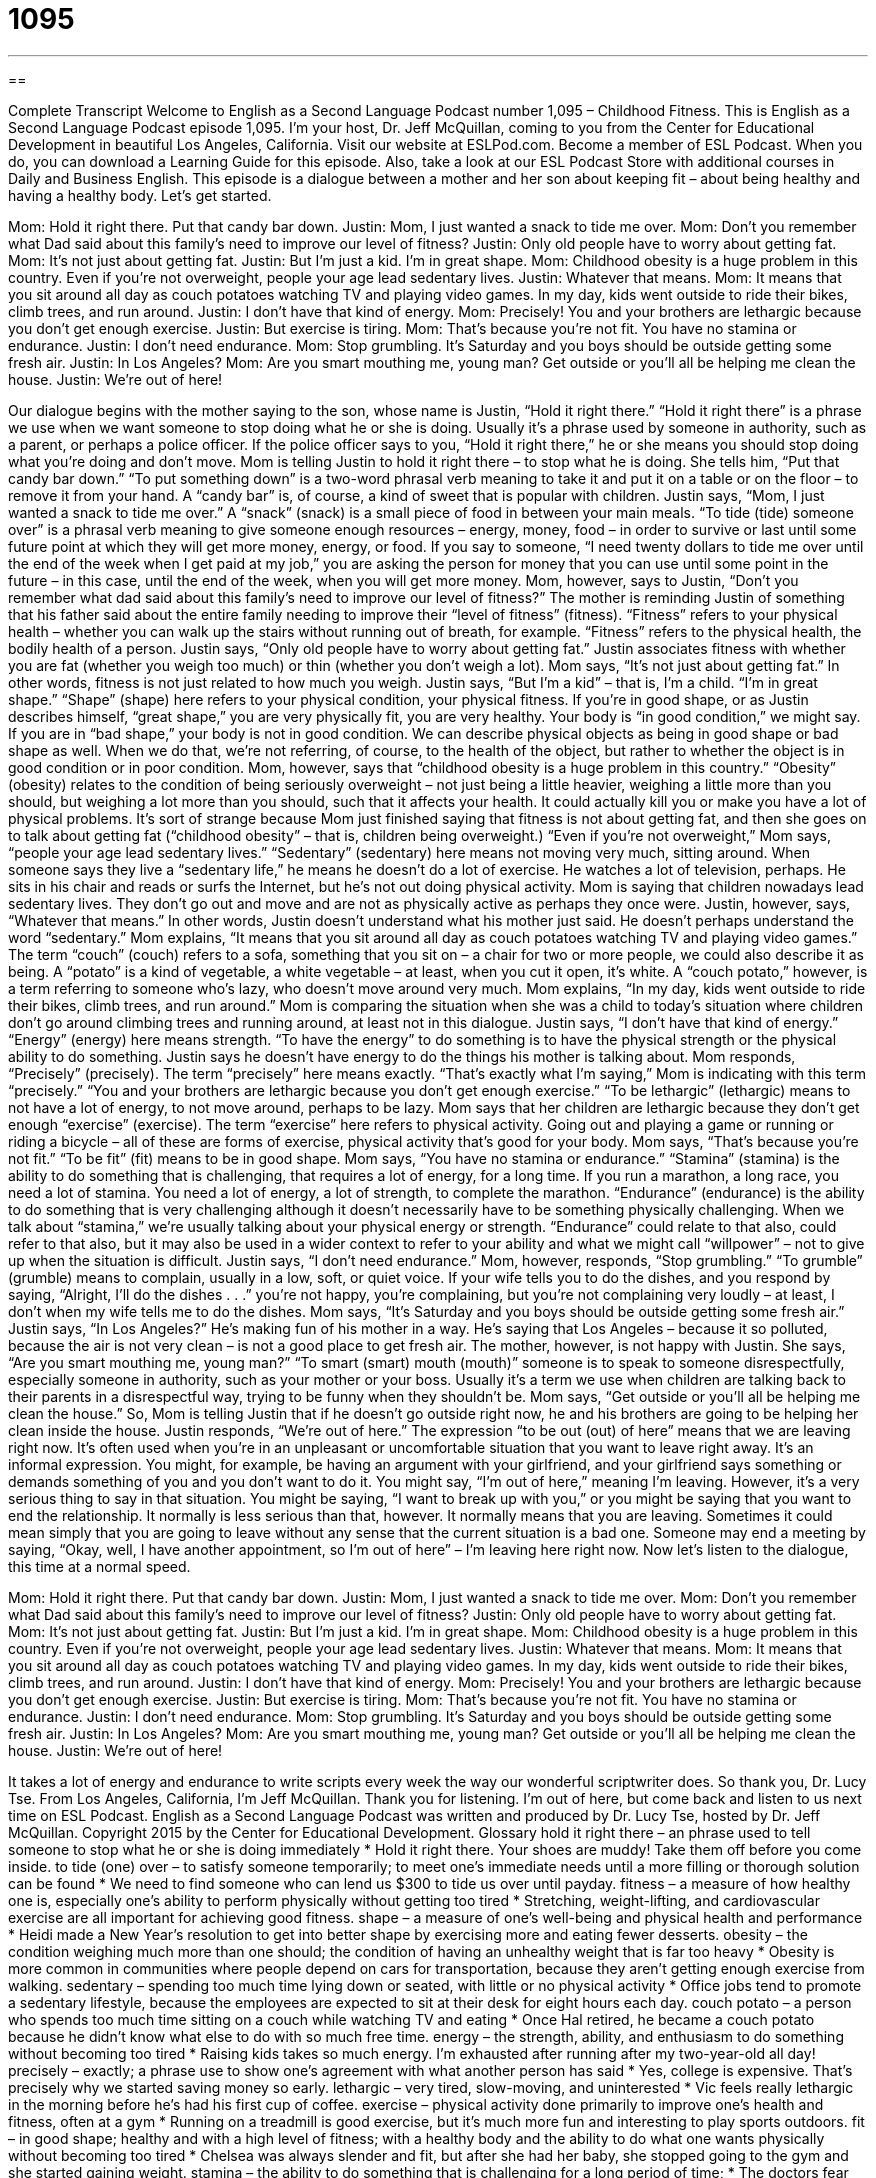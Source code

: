 = 1095
:toc: left
:toclevels: 3
:sectnums:
:stylesheet: ../../../myAdocCss.css

'''

== 

Complete Transcript
Welcome to English as a Second Language Podcast number 1,095 – Childhood Fitness.
This is English as a Second Language Podcast episode 1,095. I’m your host, Dr. Jeff McQuillan, coming to you from the Center for Educational Development in beautiful Los Angeles, California.
Visit our website at ESLPod.com. Become a member of ESL Podcast. When you do, you can download a Learning Guide for this episode. Also, take a look at our ESL Podcast Store with additional courses in Daily and Business English.
This episode is a dialogue between a mother and her son about keeping fit – about being healthy and having a healthy body. Let’s get started.
[start of dialogue]
Mom: Hold it right there. Put that candy bar down.
Justin: Mom, I just wanted a snack to tide me over.
Mom: Don’t you remember what Dad said about this family’s need to improve our level of fitness?
Justin: Only old people have to worry about getting fat.
Mom: It’s not just about getting fat.
Justin: But I’m just a kid. I’m in great shape.
Mom: Childhood obesity is a huge problem in this country. Even if you’re not overweight, people your age lead sedentary lives.
Justin: Whatever that means.
Mom: It means that you sit around all day as couch potatoes watching TV and playing video games. In my day, kids went outside to ride their bikes, climb trees, and run around.
Justin: I don’t have that kind of energy.
Mom: Precisely! You and your brothers are lethargic because you don’t get enough exercise.
Justin: But exercise is tiring.
Mom: That’s because you’re not fit. You have no stamina or endurance.
Justin: I don’t need endurance.
Mom: Stop grumbling. It’s Saturday and you boys should be outside getting some fresh air.
Justin: In Los Angeles?
Mom: Are you smart mouthing me, young man? Get outside or you’ll all be helping me clean the house.
Justin: We’re out of here!
[end of dialogue]
Our dialogue begins with the mother saying to the son, whose name is Justin, “Hold it right there.” “Hold it right there” is a phrase we use when we want someone to stop doing what he or she is doing. Usually it’s a phrase used by someone in authority, such as a parent, or perhaps a police officer. If the police officer says to you, “Hold it right there,” he or she means you should stop doing what you’re doing and don’t move. Mom is telling Justin to hold it right there – to stop what he is doing.
She tells him, “Put that candy bar down.” “To put something down” is a two-word phrasal verb meaning to take it and put it on a table or on the floor – to remove it from your hand. A “candy bar” is, of course, a kind of sweet that is popular with children. Justin says, “Mom, I just wanted a snack to tide me over.” A “snack” (snack) is a small piece of food in between your main meals. “To tide (tide) someone over” is a phrasal verb meaning to give someone enough resources – energy, money, food – in order to survive or last until some future point at which they will get more money, energy, or food.
If you say to someone, “I need twenty dollars to tide me over until the end of the week when I get paid at my job,” you are asking the person for money that you can use until some point in the future – in this case, until the end of the week, when you will get more money.
Mom, however, says to Justin, “Don’t you remember what dad said about this family’s need to improve our level of fitness?” The mother is reminding Justin of something that his father said about the entire family needing to improve their “level of fitness” (fitness). “Fitness” refers to your physical health – whether you can walk up the stairs without running out of breath, for example. “Fitness” refers to the physical health, the bodily health of a person.
Justin says, “Only old people have to worry about getting fat.” Justin associates fitness with whether you are fat (whether you weigh too much) or thin (whether you don’t weigh a lot). Mom says, “It’s not just about getting fat.” In other words, fitness is not just related to how much you weigh. Justin says, “But I’m a kid” – that is, I’m a child. “I’m in great shape.” “Shape” (shape) here refers to your physical condition, your physical fitness.
If you’re in good shape, or as Justin describes himself, “great shape,” you are very physically fit, you are very healthy. Your body is “in good condition,” we might say. If you are in “bad shape,” your body is not in good condition. We can describe physical objects as being in good shape or bad shape as well. When we do that, we’re not referring, of course, to the health of the object, but rather to whether the object is in good condition or in poor condition.
Mom, however, says that “childhood obesity is a huge problem in this country.” “Obesity” (obesity) relates to the condition of being seriously overweight – not just being a little heavier, weighing a little more than you should, but weighing a lot more than you should, such that it affects your health. It could actually kill you or make you have a lot of physical problems. It’s sort of strange because Mom just finished saying that fitness is not about getting fat, and then she goes on to talk about getting fat (“childhood obesity” – that is, children being overweight.)
“Even if you’re not overweight,” Mom says, “people your age lead sedentary lives.” “Sedentary” (sedentary) here means not moving very much, sitting around. When someone says they live a “sedentary life,” he means he doesn’t do a lot of exercise. He watches a lot of television, perhaps. He sits in his chair and reads or surfs the Internet, but he’s not out doing physical activity. Mom is saying that children nowadays lead sedentary lives. They don’t go out and move and are not as physically active as perhaps they once were.
Justin, however, says, “Whatever that means.” In other words, Justin doesn’t understand what his mother just said. He doesn’t perhaps understand the word “sedentary.” Mom explains, “It means that you sit around all day as couch potatoes watching TV and playing video games.” The term “couch” (couch) refers to a sofa, something that you sit on – a chair for two or more people, we could also describe it as being. A “potato” is a kind of vegetable, a white vegetable – at least, when you cut it open, it’s white. A “couch potato,” however, is a term referring to someone who’s lazy, who doesn’t move around very much.
Mom explains, “In my day, kids went outside to ride their bikes, climb trees, and run around.” Mom is comparing the situation when she was a child to today’s situation where children don’t go around climbing trees and running around, at least not in this dialogue. Justin says, “I don’t have that kind of energy.” “Energy” (energy) here means strength. “To have the energy” to do something is to have the physical strength or the physical ability to do something. Justin says he doesn’t have energy to do the things his mother is talking about.
Mom responds, “Precisely” (precisely). The term “precisely” here means exactly. “That’s exactly what I’m saying,” Mom is indicating with this term “precisely.” “You and your brothers are lethargic because you don’t get enough exercise.” “To be lethargic” (lethargic) means to not have a lot of energy, to not move around, perhaps to be lazy. Mom says that her children are lethargic because they don’t get enough “exercise” (exercise).
The term “exercise” here refers to physical activity. Going out and playing a game or running or riding a bicycle – all of these are forms of exercise, physical activity that’s good for your body. Mom says, “That’s because you’re not fit.” “To be fit” (fit) means to be in good shape. Mom says, “You have no stamina or endurance.” “Stamina” (stamina) is the ability to do something that is challenging, that requires a lot of energy, for a long time. If you run a marathon, a long race, you need a lot of stamina. You need a lot of energy, a lot of strength, to complete the marathon.
“Endurance” (endurance) is the ability to do something that is very challenging although it doesn’t necessarily have to be something physically challenging. When we talk about “stamina,” we’re usually talking about your physical energy or strength. “Endurance” could relate to that also, could refer to that also, but it may also be used in a wider context to refer to your ability and what we might call “willpower” – not to give up when the situation is difficult. Justin says, “I don’t need endurance.”
Mom, however, responds, “Stop grumbling.” “To grumble” (grumble) means to complain, usually in a low, soft, or quiet voice. If your wife tells you to do the dishes, and you respond by saying, “Alright, I’ll do the dishes . . .” you’re not happy, you’re complaining, but you’re not complaining very loudly – at least, I don’t when my wife tells me to do the dishes. Mom says, “It’s Saturday and you boys should be outside getting some fresh air.”
Justin says, “In Los Angeles?” He’s making fun of his mother in a way. He’s saying that Los Angeles – because it so polluted, because the air is not very clean – is not a good place to get fresh air. The mother, however, is not happy with Justin. She says, “Are you smart mouthing me, young man?” “To smart (smart) mouth (mouth)” someone is to speak to someone disrespectfully, especially someone in authority, such as your mother or your boss. Usually it’s a term we use when children are talking back to their parents in a disrespectful way, trying to be funny when they shouldn’t be.
Mom says, “Get outside or you’ll all be helping me clean the house.” So, Mom is telling Justin that if he doesn’t go outside right now, he and his brothers are going to be helping her clean inside the house. Justin responds, “We’re out of here.” The expression “to be out (out) of here” means that we are leaving right now. It’s often used when you’re in an unpleasant or uncomfortable situation that you want to leave right away. It’s an informal expression.
You might, for example, be having an argument with your girlfriend, and your girlfriend says something or demands something of you and you don’t want to do it. You might say, “I’m out of here,” meaning I’m leaving. However, it’s a very serious thing to say in that situation. You might be saying, “I want to break up with you,” or you might be saying that you want to end the relationship. It normally is less serious than that, however. It normally means that you are leaving.
Sometimes it could mean simply that you are going to leave without any sense that the current situation is a bad one. Someone may end a meeting by saying, “Okay, well, I have another appointment, so I’m out of here” – I’m leaving here right now.
Now let’s listen to the dialogue, this time at a normal speed.
[start of dialogue]
Mom: Hold it right there. Put that candy bar down.
Justin: Mom, I just wanted a snack to tide me over.
Mom: Don’t you remember what Dad said about this family’s need to improve our level of fitness?
Justin: Only old people have to worry about getting fat.
Mom: It’s not just about getting fat.
Justin: But I’m just a kid. I’m in great shape.
Mom: Childhood obesity is a huge problem in this country. Even if you’re not overweight, people your age lead sedentary lives.
Justin: Whatever that means.
Mom: It means that you sit around all day as couch potatoes watching TV and playing video games. In my day, kids went outside to ride their bikes, climb trees, and run around.
Justin: I don’t have that kind of energy.
Mom: Precisely! You and your brothers are lethargic because you don’t get enough exercise.
Justin: But exercise is tiring.
Mom: That’s because you’re not fit. You have no stamina or endurance.
Justin: I don’t need endurance.
Mom: Stop grumbling. It’s Saturday and you boys should be outside getting some fresh air.
Justin: In Los Angeles?
Mom: Are you smart mouthing me, young man? Get outside or you’ll all be helping me clean the house.
Justin: We’re out of here!
[end of dialogue]
It takes a lot of energy and endurance to write scripts every week the way our wonderful scriptwriter does. So thank you, Dr. Lucy Tse.
From Los Angeles, California, I’m Jeff McQuillan. Thank you for listening. I’m out of here, but come back and listen to us next time on ESL Podcast.
English as a Second Language Podcast was written and produced by Dr. Lucy Tse, hosted by Dr. Jeff McQuillan. Copyright 2015 by the Center for Educational Development.
Glossary
hold it right there – an phrase used to tell someone to stop what he or she is doing immediately
* Hold it right there. Your shoes are muddy! Take them off before you come inside.
to tide (one) over – to satisfy someone temporarily; to meet one’s immediate needs until a more filling or thorough solution can be found
* We need to find someone who can lend us $300 to tide us over until payday.
fitness – a measure of how healthy one is, especially one’s ability to perform physically without getting too tired
* Stretching, weight-lifting, and cardiovascular exercise are all important for achieving good fitness.
shape – a measure of one’s well-being and physical health and performance
* Heidi made a New Year’s resolution to get into better shape by exercising more and eating fewer desserts.
obesity – the condition weighing much more than one should; the condition of having an unhealthy weight that is far too heavy
* Obesity is more common in communities where people depend on cars for transportation, because they aren’t getting enough exercise from walking.
sedentary – spending too much time lying down or seated, with little or no physical activity
* Office jobs tend to promote a sedentary lifestyle, because the employees are expected to sit at their desk for eight hours each day.
couch potato – a person who spends too much time sitting on a couch while watching TV and eating
* Once Hal retired, he became a couch potato because he didn’t know what else to do with so much free time.
energy – the strength, ability, and enthusiasm to do something without becoming too tired
* Raising kids takes so much energy. I’m exhausted after running after my two-year-old all day!
precisely – exactly; a phrase use to show one’s agreement with what another person has said
* Yes, college is expensive. That’s precisely why we started saving money so early.
lethargic – very tired, slow-moving, and uninterested
* Vic feels really lethargic in the morning before he’s had his first cup of coffee.
exercise – physical activity done primarily to improve one’s health and fitness, often at a gym
* Running on a treadmill is good exercise, but it’s much more fun and interesting to play sports outdoors.
fit – in good shape; healthy and with a high level of fitness; with a healthy body and the ability to do what one wants physically without becoming too tired
* Chelsea was always slender and fit, but after she had her baby, she stopped going to the gym and she started gaining weight.
stamina – the ability to do something that is challenging for a long period of time;
* The doctors fear that Deedra won’t have the physical stamina to survive three surgeries over such a short period of time.
endurance – the ability to continue to do something even though it is very challenging; the ability and willpower to not give up
* Ultra-marathons really test runners’ endurance, asking them to run 50-100 miles or even more.
to grumble – to complain, usually in a low, quiet voice
* Those old men spend all day at the park, grumbling about high taxes and the way teenagers behave.
to smart mouth – to backtalk; to speak disrespectfully to someone, especially with humorous but rude responses to what another person has said
* Students who smart mouth the teacher will be sent to the principal’s office for punishment.
out of here – gone; away; leaving a place, especially because one does not want to be there because it is unpleasant in some way
* Let’s get out of here before the storm arrives.
Comprehension Questions
1. What does she mean when she says, “Hold it right there”?
a) She wants him to stop what he is doing.
b) She wants him to hold the candy bar up in the air.
c) She wants him to pay for what he took.
2. Why does she say that people are leading sedentary lives?
a) Because they spend most of their time sitting down.
b) Because they are eating very bad foods.
c) Because they don’t know how to stick to a budget.
Answers at bottom.
What Else Does It Mean?
shape
The word “shape,” in this podcast, is a measure of one’s well-being and physical health and performance: “At the end of the season, those soccer players were in the best shape of their life.” The phrase “to whip/kick/get (someone) into shape” means to make someone do something much better: “These new employees need someone to whip them into shape before their 90-day performance evaluation.” The phrase “in no shape to do (something)” means physically and/or mentally unprepared and unqualified to do something: “After working an 80-hour week, Herbert was in no shape to drive up to Houston by himself.” Finally, the phrase “to take shape” means to become clearer and more defined: “Their wedding plans are finally starting to take shape.”
to smart mouth
In this podcast, the phrase “to smart mouth” means to backtalk, or to speak disrespectfully to someone, especially with humorous but rude responses to what another person has said: “If I had smart mouthed my mother that way, she would have grounded me for weeks!” A “smart alec” is someone who always has a quick and clever, but annoying response to what other people say: “Randall is a smart alec who always tries to appear clever by making biting comments.” The phrase “the smart money is one (someone)” means that that person is likely to win or succeed: “The smart money is on Amir. I’ve never seen anyone work as hard as he does.” Finally, the phrase “street-smart” describes someone who has a lot of common sense and knows how to survive in a big city: “Shane became street-smart when he was a homeless teenager in New York.”
Culture Note
Physical Education in Schools
Physical Education, or “PE” classes, are common in U.S. schools, although they are “increasingly” (more and more often) being shortened and “cut” (removed from the curriculum) to “free up” (make available) more time for academics. A typical PE class is designed to “get children moving” (make people get exercise) for 45 or 60 minutes per day, but the activities “vary” (are different).
A “hard-core” (very serious and challenging) PE class might start by having the students “run laps” (run around the gym or track in circles) and then completing a certain number of “sit-ups” (an exercise in which one lies down with the knees bent and then tightens muscles in the abdomen to sit up), “chin-ups” (an exercise in which one hangs from a bar and then bends the elbows to pull one’s “chin” (the part of the body below the mouth and above the neck) over the bar), and “push-ups” (an exercise in which one lies down facing the floor and pushes the body up with one’s hands and arms).
Other PE classes are based around team sports and other games, such as soccer, basketball, baseball, tennis, or “dodge ball” (a game with two teams, with members of each team trying to hit members of the other team with a large, red ball). Some PE classes even focus on dance, playing music while the students get an “aerobic workout” (exercise that increases one’s heart rate).
Students typically “change into” (put on) shorts and a t-shirt at the beginning of PE, and take a quick shower at the end of the class.
Comprehension Answers
1 - a
2 - a